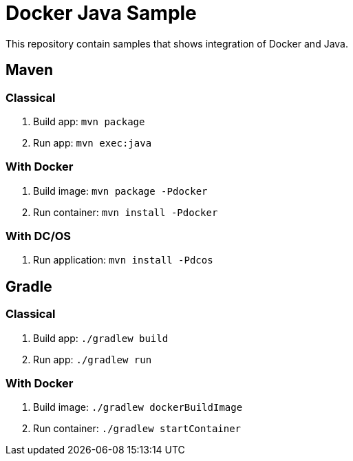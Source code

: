 = Docker Java Sample

This repository contain samples that shows integration of Docker and Java.

== Maven

=== Classical

. Build app: `mvn package`
. Run app: `mvn exec:java`

=== With Docker

. Build image: `mvn package -Pdocker`
. Run container: `mvn install -Pdocker`

=== With DC/OS

. Run application: `mvn install -Pdcos`

== Gradle

=== Classical

. Build app: `./gradlew build`
. Run app: `./gradlew run`

=== With Docker

. Build image: `./gradlew dockerBuildImage`
. Run container: `./gradlew startContainer`

